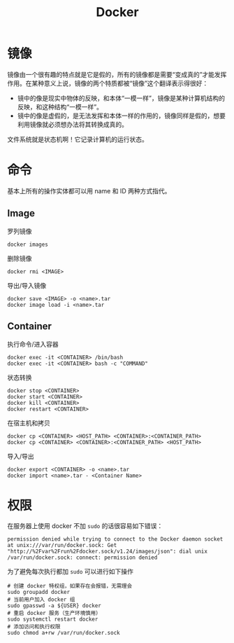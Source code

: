 :PROPERTIES:
:ID:       074dc125-7f79-49de-b685-dd71657e7129
:END:
#+title: Docker

* 镜像
镜像由一个很有趣的特点就是它是假的，所有的镜像都是需要“变成真的”才能发挥作用。在某种意义上说，镜像的两个特质都被“镜像”这个翻译表示得很好：

- 镜中的像是现实中物体的反映，和本体“一模一样”，镜像是某种计算机结构的反映，和这种结构“一模一样”。
- 镜中的像是虚假的，是无法发挥和本体一样的作用的，镜像同样是假的，想要利用镜像就必须想办法将其转换成真的。

文件系统就是状态机啊！它记录计算机的运行状态。

* 命令
基本上所有的操作实体都可以用 name 和 ID 两种方式指代。

** Image
罗列镜像

#+begin_src shell
  docker images
#+end_src

删除镜像

#+begin_src shell
  docker rmi <IMAGE>
#+end_src

导出/导入镜像

#+begin_src shell
  docker save <IMAGE> -o <name>.tar
  docker image load -i <name>.tar
#+end_src

** Container
执行命令/进入容器

#+begin_src shell
    docker exec -it <CONTAINER> /bin/bash
    docker exec -it <CONTAINER> bash -c "COMMAND"
#+end_src

状态转换

#+begin_src shell
  docker stop <CONTAINER>  
  docker start <CONTAINER>  
  docker kill <CONTAINER>  
  docker restart <CONTAINER>
#+end_src

在宿主机和拷贝

#+begin_src shell
  docker cp <CONTAINER> <HOST_PATH> <CONTAINER>:<CONTAINER_PATH>
  docker cp <CONTAINER> <CONTAINER>:<CONTAINER_PATH> <HOST_PATH>
#+end_src

导入/导出

#+begin_src shell
  docker export <CONTAINER> -o <name>.tar
  docker import <name>.tar - <Container Name>
#+end_src

* 权限
在服务器上使用 docker 不加 ~sudo~ 的话很容易如下错误：

#+begin_src text
  permission denied while trying to connect to the Docker daemon socket at unix:///var/run/docker.sock: Get "http://%2Fvar%2Frun%2Fdocker.sock/v1.24/images/json": dial unix /var/run/docker.sock: connect: permission denied
#+end_src

为了避免每次执行都加 ~sudo~ 可以进行如下操作

#+begin_src shell
  # 创建 docker 特权组，如果存在会报错，无需理会
  sudo groupadd docker
  # 当前用户加入 docker 组
  sudo gpasswd -a ${USER} docker
  # 重启 docker 服务（生产环境慎用）
  sudo systemctl restart docker
  # 添加访问和执行权限
  sudo chmod a+rw /var/run/docker.sock
#+end_src
